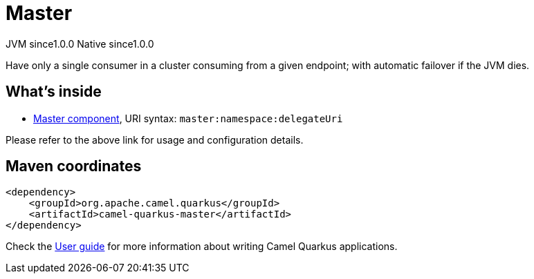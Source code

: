// Do not edit directly!
// This file was generated by camel-quarkus-maven-plugin:update-extension-doc-page
= Master
:page-aliases: extensions/master.adoc
:cq-artifact-id: camel-quarkus-master
:cq-native-supported: true
:cq-status: Stable
:cq-description: Have only a single consumer in a cluster consuming from a given endpoint; with automatic failover if the JVM dies.
:cq-deprecated: false
:cq-jvm-since: 1.0.0
:cq-native-since: 1.0.0

[.badges]
[.badge-key]##JVM since##[.badge-supported]##1.0.0## [.badge-key]##Native since##[.badge-supported]##1.0.0##

Have only a single consumer in a cluster consuming from a given endpoint; with automatic failover if the JVM dies.

== What's inside

* xref:latest@components::master-component.adoc[Master component], URI syntax: `master:namespace:delegateUri`

Please refer to the above link for usage and configuration details.

== Maven coordinates

[source,xml]
----
<dependency>
    <groupId>org.apache.camel.quarkus</groupId>
    <artifactId>camel-quarkus-master</artifactId>
</dependency>
----

Check the xref:user-guide/index.adoc[User guide] for more information about writing Camel Quarkus applications.
